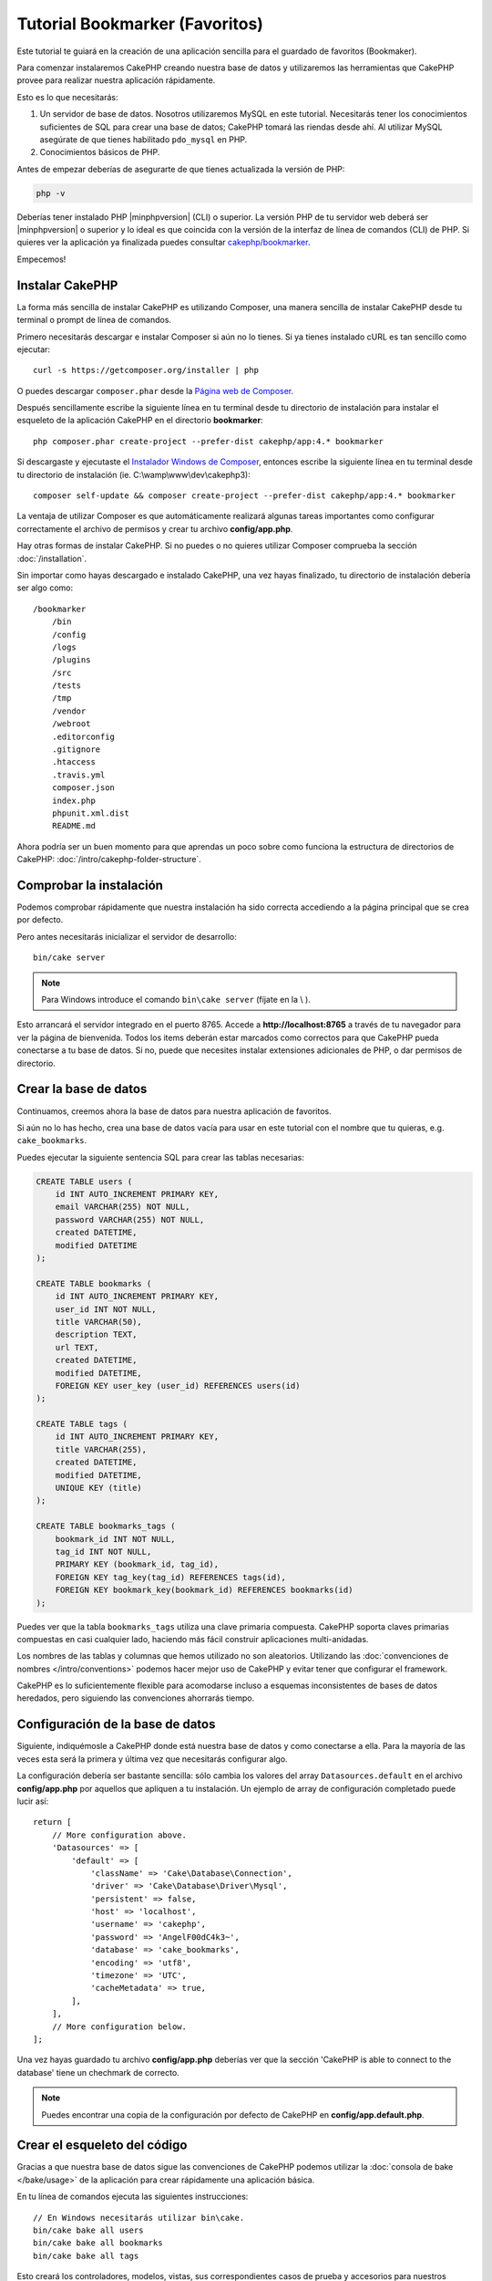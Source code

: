 Tutorial Bookmarker (Favoritos)
###############################

Este tutorial te guiará en la creación de una aplicación sencilla para el guardado de favoritos (Bookmaker).

Para comenzar instalaremos CakePHP creando nuestra base de datos y utilizaremos las herramientas que CakePHP provee para realizar nuestra aplicación rápidamente.

Esto es lo que necesitarás:

#. Un servidor de base de datos. Nosotros utilizaremos MySQL en este tutorial. Necesitarás tener los conocimientos suficientes de SQL para crear una base de datos; CakePHP tomará las riendas desde ahí. Al utilizar MySQL asegúrate de que tienes habilitado ``pdo_mysql`` en PHP.
#. Conocimientos básicos de PHP.

Antes de empezar deberías de asegurarte de que tienes actualizada la versión de PHP:

.. code-block:: bash

    php -v

Deberías tener instalado PHP |minphpversion| (CLI) o superior. La versión PHP de tu servidor web deberá ser |minphpversion| o superior y lo ideal es que coincida con la versión de la interfaz de línea de comandos (CLI) de PHP. Si quieres ver la aplicación ya finalizada puedes consultar `cakephp/bookmarker <https://github.com/cakephp/bookmarker-tutorial>`__.

Empecemos!

Instalar CakePHP
================

La forma más sencilla de instalar CakePHP es utilizando Composer, una manera sencilla de instalar CakePHP desde tu terminal o prompt de línea de comandos.

Primero necesitarás descargar e instalar Composer si aún no lo tienes. Si ya tienes instalado cURL es tan sencillo como ejecutar::

    curl -s https://getcomposer.org/installer | php

O puedes descargar ``composer.phar`` desde la `Página web de Composer <https://getcomposer.org/download/>`_.

Después sencillamente escribe la siguiente línea en tu terminal desde tu directorio de instalación para instalar el esqueleto de la aplicación CakePHP en el directorio **bookmarker**::

    php composer.phar create-project --prefer-dist cakephp/app:4.* bookmarker

Si descargaste y ejecutaste el `Instalador Windows de Composer <https://getcomposer.org/Composer-Setup.exe>`_, entonces escribe la siguiente línea en tu terminal desde tu directorio de instalación (ie. C:\\wamp\\www\\dev\\cakephp3)::

    composer self-update && composer create-project --prefer-dist cakephp/app:4.* bookmarker

La ventaja de utilizar Composer es que automáticamente realizará algunas tareas importantes como configurar correctamente el archivo de permisos y crear tu archivo **config/app.php**.

Hay otras formas de instalar CakePHP. Si no puedes o no quieres utilizar Composer comprueba la sección :doc:`/installation`.

Sin importar como hayas descargado e instalado CakePHP, una vez hayas finalizado, tu directorio de instalación debería ser algo como::

    /bookmarker
        /bin
        /config
        /logs
        /plugins
        /src
        /tests
        /tmp
        /vendor
        /webroot
        .editorconfig
        .gitignore
        .htaccess
        .travis.yml
        composer.json
        index.php
        phpunit.xml.dist
        README.md

Ahora podría ser un buen momento para que aprendas un poco sobre como funciona la estructura de directorios de CakePHP: :doc:`/intro/cakephp-folder-structure`.

Comprobar la instalación
========================

Podemos comprobar rápidamente que nuestra instalación ha sido correcta accediendo a la página principal que se crea por defecto.

Pero antes necesitarás inicializar el servidor de desarrollo::

    bin/cake server

.. note::

    Para Windows introduce el comando ``bin\cake server`` (fíjate en la \\ ).

Esto arrancará el servidor integrado en el puerto 8765. Accede a  **http://localhost:8765** a través de tu navegador para ver la página de bienvenida. Todos los items deberán estar marcados como correctos para que CakePHP pueda conectarse a tu base de datos. Si no, puede que necesites instalar extensiones adicionales de PHP, o dar permisos de directorio.

Crear la base de datos
======================

Continuamos, creemos ahora la base de datos para nuestra aplicación de favoritos.

Si aún no lo has hecho, crea una base de datos vacía para usar en este tutorial con el nombre que tu quieras, e.g. ``cake_bookmarks``.

Puedes ejecutar la siguiente sentencia SQL para crear las tablas necesarias:

.. code-block:: mysql

    CREATE TABLE users (
        id INT AUTO_INCREMENT PRIMARY KEY,
        email VARCHAR(255) NOT NULL,
        password VARCHAR(255) NOT NULL,
        created DATETIME,
        modified DATETIME
    );

    CREATE TABLE bookmarks (
        id INT AUTO_INCREMENT PRIMARY KEY,
        user_id INT NOT NULL,
        title VARCHAR(50),
        description TEXT,
        url TEXT,
        created DATETIME,
        modified DATETIME,
        FOREIGN KEY user_key (user_id) REFERENCES users(id)
    );

    CREATE TABLE tags (
        id INT AUTO_INCREMENT PRIMARY KEY,
        title VARCHAR(255),
        created DATETIME,
        modified DATETIME,
        UNIQUE KEY (title)
    );

    CREATE TABLE bookmarks_tags (
        bookmark_id INT NOT NULL,
        tag_id INT NOT NULL,
        PRIMARY KEY (bookmark_id, tag_id),
        FOREIGN KEY tag_key(tag_id) REFERENCES tags(id),
        FOREIGN KEY bookmark_key(bookmark_id) REFERENCES bookmarks(id)
    );

Puedes ver que la tabla ``bookmarks_tags`` utiliza una clave primaria compuesta. CakePHP soporta claves primarias compuestas en casi cualquier lado, haciendo más fácil construir aplicaciones multi-anidadas.

Los nombres de las tablas y columnas que hemos utilizado no son aleatorios. Utilizando las :doc:`convenciones de nombres </intro/conventions>` podemos hacer mejor uso de CakePHP y evitar tener que configurar el framework.

CakePHP es lo suficientemente flexible para acomodarse incluso a esquemas inconsistentes de bases de datos heredados, pero siguiendo las convenciones ahorrarás tiempo.

Configuración de la base de datos
=================================

Siguiente, indiquémosle a CakePHP donde está nuestra base de datos y como conectarse a ella. Para la mayoría de las veces esta será la primera y última vez que necesitarás configurar algo.

La configuración debería ser bastante sencilla: sólo cambia los valores del array ``Datasources.default`` en el archivo **config/app.php** por aquellos que apliquen a tu instalación. Un ejemplo de array de configuración completado puede lucir así::

    return [
        // More configuration above.
        'Datasources' => [
            'default' => [
                'className' => 'Cake\Database\Connection',
                'driver' => 'Cake\Database\Driver\Mysql',
                'persistent' => false,
                'host' => 'localhost',
                'username' => 'cakephp',
                'password' => 'AngelF00dC4k3~',
                'database' => 'cake_bookmarks',
                'encoding' => 'utf8',
                'timezone' => 'UTC',
                'cacheMetadata' => true,
            ],
        ],
        // More configuration below.
    ];

Una vez hayas guardado tu archivo **config/app.php** deberías ver que la sección 'CakePHP is
able to connect to the database' tiene un chechmark de correcto.

.. note::

    Puedes encontrar una copia de la configuración por defecto de CakePHP en **config/app.default.php**.

Crear el esqueleto del código
==============================

Gracias a que nuestra base de datos sigue las convenciones de CakePHP podemos utilizar la :doc:`consola de bake </bake/usage>` de la aplicación para crear rápidamente una aplicación básica.

En tu línea de comandos ejecuta las siguientes instrucciones::

    // En Windows necesitarás utilizar bin\cake.
    bin/cake bake all users
    bin/cake bake all bookmarks
    bin/cake bake all tags

Esto creará los controladores, modelos, vistas, sus correspondientes casos de prueba y accesorios para nuestros recursos de users, bookmarks y tags.

Si detuviste tu servidor reinícialo.

Vete a **http://localhost:8765/bookmarks**, deberías poder ver una básica pero funcional aplicación provista de acceso a las tablas de tu base de datos.

Una vez estés en la lista de bookmarks añade unos cuantos usuarios (users), favoritos (bookmarks) y etiquetas (tags)

.. note::

    Si ves una página de error Not Found (404) comprueba que el módulo de Apache mod_rewrite está cargado.

Añadir encriptación (hashing) a la contraseña
==============================================

Cuando creaste tus usuarios (visitando **http://localhost:8765/users**) probablemente te darías cuenta de que las contraseñas (password) se almacenaron en texto plano. Algo muy malo desde un punto de vista de seguridad, así que arreglémoslo.

Éste es también un buen momento para hablar de la capa de modelo en CakePHP.

En CakePHP separamos los métodos que operan con una colección de objetos y los que lo hacen con un único objeto en diferentes clases.

Los métodos que operan con una coleccion de entidades van en la clase ``Table``, mientras que los que lo hacen con una sola van en la clase ``Entity``.

Por ejemplo: el encriptado de una contraseña se hace en un registro individual, por lo que implementaremos este comportamiento en el objeto Entity.

Ya que lo que queremos es encriptar la contraseña cada vez que la introduzcamos en la base de datos utilizaremos un método mutador/setter.

CakePHP utilizará la convención para métodos setter cada vez que una propiedad se introducida en una de tus entidades.

Añadamos un setter para la contraseña añadiendo el siguiente código en **src/Model/Entity/User.php**::

    namespace App\Model\Entity;

    use Cake\Auth\DefaultPasswordHasher; //include this line
    use Cake\ORM\Entity;

    class User extends Entity
    {

        // Code from bake.

        protected function _setPassword($value)
        {
            $hasher = new DefaultPasswordHasher();
            return $hasher->hash($value);
        }
    }

Ahora actualiza uno de los usuarios que creaste antes, si cambias su contraseña deberías ver una contraseña encriptada en vez del valor original en la lista de usuarios o en su página de View.

CakePHP encripta contraseñas con `bcrypt
<http://codahale.com/how-to-safely-store-a-password/>`_ por defecto. Puedes usar también sha1 o md5 si estás trabajando con bases de datos ya existentes.

.. note::

      Si la contraseña no se ha encriptado asegúrate de que has usado el mismo estilo de escritura que el del atributo password de la clase cuando nombraste la función setter.

Obtener bookmarks con un tag específico
========================================

Ahora que estamos almacenando contraseñas con seguridad podemos añadir alguna funcionalidad interesante a nuestra aplicación.

Cuando acumulas una colección de favoritos es útil poder buscarlos a través de etiquetas.

Implementemos una ruta, una acción de controlador y un método finder para buscar bookmarks mediante etiquetas.

Idealmente tendríamos una URL como **http://localhost:8765/bookmarks/tagged/funny/cat/gifs** que nos permitiría encontrar todos los bookmarks que tienen las etiquetas 'funny', 'cat' o 'gifs'.

Antes de que podamos implementarlo añadiremos una nueva ruta.

Modifica tu **config/routes.php** para que se vea como ésto::

    <?php
    use Cake\Routing\Route\DashedRoute;
    use Cake\Routing\Router;

    Router::defaultRouteClass(DashedRoute::class);

    // Nueva ruta que añadimos para nuestra acción tagged
    // The trailing `*` tells CakePHP that this action has
    // passed parameters.
    Router::scope(
        '/bookmarks',
        ['controller' => 'Bookmarks'],
        function ($routes) {
            $routes->connect('/tagged/*', ['action' => 'tags']);
        }
    );

    Router::scope('/', function ($routes) {
        // Connect the default home and /pages/* routes.
        $routes->connect('/', [
            'controller' => 'Pages',
            'action' => 'display', 'home'
        ]);
        $routes->connect('/pages/*', [
            'controller' => 'Pages',
            'action' => 'display'
        ]);

        // Connect the conventions based default routes.
        $routes->fallbacks();
    });

Lo cual define una nueva 'ruta' que conecta el path **/bookmarks/tagged/** a ``BookmarksController::tags()``.

Con la definición de rutas puedes separar como se ven tus URLs de como se implementan. Si visitamos **http://localhost:8765/bookmarks/tagged**, podremos ver una página de error bastante útil de CakePHP informando que no existe la acción del controlador.

Implementemos ahora ese método.

En **src/Controller/BookmarksController.php** añade::

    public function tags()
    {
        // The 'pass' key is provided by CakePHP and contains all
        // the passed URL path segments in the request.
        $tags = $this->request->getParam('pass');

        // Use the BookmarksTable to find tagged bookmarks.
        $bookmarks = $this->Bookmarks->find('tagged', [
            'tags' => $tags
        ]);

        // Pass variables into the view template context.
        $this->set([
            'bookmarks' => $bookmarks,
            'tags' => $tags
        ]);
    }

Para acceder a otras partes del request consulta :ref:`cake-request`.

Crear el método finder
----------------------

En CakePHP nos gusta mantener las acciones de los controladores sencillas y poner la mayoría de la lógica de la aplicación en los modelos. Si visitas ahora la URL **/bookmarks/tagged** verás un error de que el método ``findTagged()`` no ha sido implementado todavía, asi que hagámoslo.

En **src/Model/Table/BookmarksTable.php** añade lo siguiente::

    // El argumento $query es una instancia de query.
    // El array $options contendrá las opciones de 'tags' que pasemos
    // para encontrar'tagged') en nuestra acción del controlador.
    public function findTagged(Query $query, array $options)
    {
        $bookmarks = $this->find()
            ->select(['id', 'url', 'title', 'description']);

        if (empty($options['tags'])) {
            $bookmarks
                ->leftJoinWith('Tags')
                ->where(['Tags.title IS' => null]);
        } else {
            $bookmarks
                ->innerJoinWith('Tags')
                ->where(['Tags.title IN ' => $options['tags']]);
        }

        return $bookmarks->group(['Bookmarks.id']);
    }

Acabamos de implementar un :ref:`método finder personalizado <custom-find-methods>`.

Esto es un concepto muy poderoso en CakePHP que te permite empaquetar queries re-utilizables.

Los métodos finder siempre reciben un objeto :doc:`/orm/query-builder` y un array de opciones como parámetros. Estos métodos pueden manipular la query y añadir cualquier condición o criterio requerido; cuando se completan devuelven un objeto query modificado.

En nuestro método finder sacamos provecho de los métodos ``distinct()`` y ``matching()`` que nos permiten encontrar distintos ('distincts') bookmarks que tienen un tag coincidente (matching). El método ``matching()`` acepta una  `función anónima <http://php.net/manual/es/functions.anonymous.php>`_ que recibe un generador de consultas. Dentro del callback usaremos este generador para definir las condiciones que filtrarán bookmarks que tienen las etiquetas (tags) especificadas.

Crear la vista
--------------

Ahora si visitas la URL **/bookmarks/tagged**, CakePHP mostrará un error advirtiéndote de que no has creado un archivo de vista.

Siguiente paso, creemos un archivo de vista para nuestro método ``tags()``.

En **src/Template/Bookmarks/tags.ctp** añade el siguiente código::

    <h1>
        Bookmarks tagged with
        <?= $this->Text->toList(h($tags)) ?>
    </h1>

    <section>
    <?php foreach ($bookmarks as $bookmark): ?>
        <article>
            <!-- Use the HtmlHelper to create a link -->
            <h4><?= $this->Html->link($bookmark->title, $bookmark->url) ?></h4>
            <small><?= h($bookmark->url) ?></small>

            <!-- Use the TextHelper to format text -->
            <?= $this->Text->autoParagraph(h($bookmark->description)) ?>
        </article>
    <?php endforeach; ?>
    </section>

En el código de arriba utilizamos los helpers :doc:`/views/helpers/html` y :doc:`/views/helpers/text` para que asistan en la generación de nuestra salida de la vista.

También utilizamos la función de atajo ``h()`` para salidas de código HTML. Deberías acordarte siempre de utilizar ``h()`` cuando muestres datos del usuario para evitar problemas de inyección HTML.

El archivo **tags.ctp** que acabamos de crear sigue las convenciones de CakePHP para archivos de vistas. La convención es que el nombre del archivo sea una versión en minúsculas y subrayados del nombre de la acción del controlador.

Puedes observar que hemos podido usar las variables ``$tags`` y ``$bookmarks`` en nuestra vista.

Cuando utilizamos el método ``set()`` en nuestro controlador especificamos variables para enviarlas a la vista. Ésta hará disponibles todas las variables que se le pasen como variables locales.

Ahora deberías poder visitar la URL **/bookmarks/tagged/funny** y ver todos los favoritos etiquetados con 'funny'.

Hasta aquí hemos creado una aplicación básica para manejar favoritos (bookmarks), etiquetas (tags) y usuarios (users). Sin embargo todo el mundo puede ver las etiquetas de los demás. En el siguiente capítulo implementaremos autenticación y restringiremos el uso de etiquetas únicamente a aquellas que pertenezcan al usuario actual.

Ahora ve a :doc:`/tutorials-and-examples/bookmarks/part-two` para continuar construyendo tu apliación o :doc:`sumérgete en la documentación </topics>` para aprender más sobre que puede hacer CakePHP por ti.

.. meta::
    :title lang=es: Tutorial Bookmarker (Favoritos)
